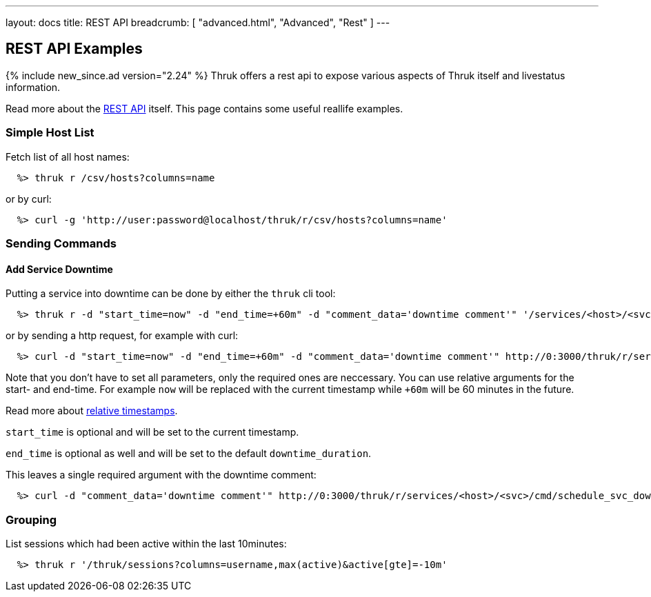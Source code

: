 ---
layout: docs
title: REST API
breadcrumb: [ "advanced.html", "Advanced", "Rest" ]
---


== REST API Examples
{% include new_since.ad version="2.24" %}
Thruk offers a rest api to expose various aspects of Thruk itself and
livestatus information.

Read more about the link:rest.html[REST API] itself. This page contains
some useful reallife examples.

=== Simple Host List

Fetch list of all host names:

------
  %> thruk r /csv/hosts?columns=name
------

or by curl:

------
  %> curl -g 'http://user:password@localhost/thruk/r/csv/hosts?columns=name'
------


=== Sending Commands

==== Add Service Downtime

Putting a service into downtime can be done by either the `thruk` cli tool:

------
  %> thruk r -d "start_time=now" -d "end_time=+60m" -d "comment_data='downtime comment'" '/services/<host>/<svc>/cmd/schedule_svc_downtime'
------

or by sending a http request, for example with curl:

------
  %> curl -d "start_time=now" -d "end_time=+60m" -d "comment_data='downtime comment'" http://0:3000/thruk/r/services/<host>/<svc>/cmd/schedule_svc_downtime
------

Note that you don't have to set all parameters, only the required ones are
neccessary. You can use relative arguments for the start- and end-time. For
example `now` will be replaced with the current timestamp while `+60m` will
be 60 minutes in the future.

Read more about link:rest_commands.html#relative-timestamps[relative timestamps].

`start_time` is optional and will be set to the current timestamp.

`end_time` is optional as well and will be set to the default `downtime_duration`.

This leaves a single required argument with the downtime comment:

------
  %> curl -d "comment_data='downtime comment'" http://0:3000/thruk/r/services/<host>/<svc>/cmd/schedule_svc_downtime
------


=== Grouping

List sessions which had been active within the last 10minutes:

------
  %> thruk r '/thruk/sessions?columns=username,max(active)&active[gte]=-10m'
------
